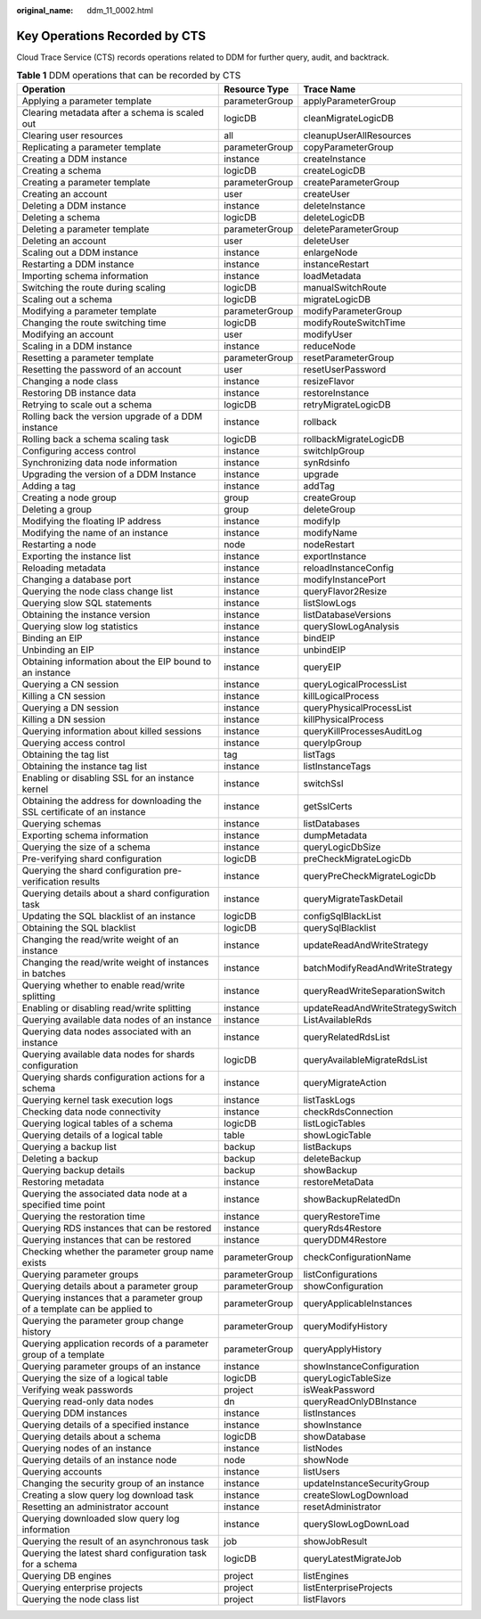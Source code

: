 :original_name: ddm_11_0002.html

.. _ddm_11_0002:

Key Operations Recorded by CTS
==============================

Cloud Trace Service (CTS) records operations related to DDM for further query, audit, and backtrack.

.. table:: **Table 1** DDM operations that can be recorded by CTS

   +---------------------------------------------------------------------------+----------------+----------------------------------+
   | Operation                                                                 | Resource Type  | Trace Name                       |
   +===========================================================================+================+==================================+
   | Applying a parameter template                                             | parameterGroup | applyParameterGroup              |
   +---------------------------------------------------------------------------+----------------+----------------------------------+
   | Clearing metadata after a schema is scaled out                            | logicDB        | cleanMigrateLogicDB              |
   +---------------------------------------------------------------------------+----------------+----------------------------------+
   | Clearing user resources                                                   | all            | cleanupUserAllResources          |
   +---------------------------------------------------------------------------+----------------+----------------------------------+
   | Replicating a parameter template                                          | parameterGroup | copyParameterGroup               |
   +---------------------------------------------------------------------------+----------------+----------------------------------+
   | Creating a DDM instance                                                   | instance       | createInstance                   |
   +---------------------------------------------------------------------------+----------------+----------------------------------+
   | Creating a schema                                                         | logicDB        | createLogicDB                    |
   +---------------------------------------------------------------------------+----------------+----------------------------------+
   | Creating a parameter template                                             | parameterGroup | createParameterGroup             |
   +---------------------------------------------------------------------------+----------------+----------------------------------+
   | Creating an account                                                       | user           | createUser                       |
   +---------------------------------------------------------------------------+----------------+----------------------------------+
   | Deleting a DDM instance                                                   | instance       | deleteInstance                   |
   +---------------------------------------------------------------------------+----------------+----------------------------------+
   | Deleting a schema                                                         | logicDB        | deleteLogicDB                    |
   +---------------------------------------------------------------------------+----------------+----------------------------------+
   | Deleting a parameter template                                             | parameterGroup | deleteParameterGroup             |
   +---------------------------------------------------------------------------+----------------+----------------------------------+
   | Deleting an account                                                       | user           | deleteUser                       |
   +---------------------------------------------------------------------------+----------------+----------------------------------+
   | Scaling out a DDM instance                                                | instance       | enlargeNode                      |
   +---------------------------------------------------------------------------+----------------+----------------------------------+
   | Restarting a DDM instance                                                 | instance       | instanceRestart                  |
   +---------------------------------------------------------------------------+----------------+----------------------------------+
   | Importing schema information                                              | instance       | loadMetadata                     |
   +---------------------------------------------------------------------------+----------------+----------------------------------+
   | Switching the route during scaling                                        | logicDB        | manualSwitchRoute                |
   +---------------------------------------------------------------------------+----------------+----------------------------------+
   | Scaling out a schema                                                      | logicDB        | migrateLogicDB                   |
   +---------------------------------------------------------------------------+----------------+----------------------------------+
   | Modifying a parameter template                                            | parameterGroup | modifyParameterGroup             |
   +---------------------------------------------------------------------------+----------------+----------------------------------+
   | Changing the route switching time                                         | logicDB        | modifyRouteSwitchTime            |
   +---------------------------------------------------------------------------+----------------+----------------------------------+
   | Modifying an account                                                      | user           | modifyUser                       |
   +---------------------------------------------------------------------------+----------------+----------------------------------+
   | Scaling in a DDM instance                                                 | instance       | reduceNode                       |
   +---------------------------------------------------------------------------+----------------+----------------------------------+
   | Resetting a parameter template                                            | parameterGroup | resetParameterGroup              |
   +---------------------------------------------------------------------------+----------------+----------------------------------+
   | Resetting the password of an account                                      | user           | resetUserPassword                |
   +---------------------------------------------------------------------------+----------------+----------------------------------+
   | Changing a node class                                                     | instance       | resizeFlavor                     |
   +---------------------------------------------------------------------------+----------------+----------------------------------+
   | Restoring DB instance data                                                | instance       | restoreInstance                  |
   +---------------------------------------------------------------------------+----------------+----------------------------------+
   | Retrying to scale out a schema                                            | logicDB        | retryMigrateLogicDB              |
   +---------------------------------------------------------------------------+----------------+----------------------------------+
   | Rolling back the version upgrade of a DDM instance                        | instance       | rollback                         |
   +---------------------------------------------------------------------------+----------------+----------------------------------+
   | Rolling back a schema scaling task                                        | logicDB        | rollbackMigrateLogicDB           |
   +---------------------------------------------------------------------------+----------------+----------------------------------+
   | Configuring access control                                                | instance       | switchIpGroup                    |
   +---------------------------------------------------------------------------+----------------+----------------------------------+
   | Synchronizing data node information                                       | instance       | synRdsinfo                       |
   +---------------------------------------------------------------------------+----------------+----------------------------------+
   | Upgrading the version of a DDM Instance                                   | instance       | upgrade                          |
   +---------------------------------------------------------------------------+----------------+----------------------------------+
   | Adding a tag                                                              | instance       | addTag                           |
   +---------------------------------------------------------------------------+----------------+----------------------------------+
   | Creating a node group                                                     | group          | createGroup                      |
   +---------------------------------------------------------------------------+----------------+----------------------------------+
   | Deleting a group                                                          | group          | deleteGroup                      |
   +---------------------------------------------------------------------------+----------------+----------------------------------+
   | Modifying the floating IP address                                         | instance       | modifyIp                         |
   +---------------------------------------------------------------------------+----------------+----------------------------------+
   | Modifying the name of an instance                                         | instance       | modifyName                       |
   +---------------------------------------------------------------------------+----------------+----------------------------------+
   | Restarting a node                                                         | node           | nodeRestart                      |
   +---------------------------------------------------------------------------+----------------+----------------------------------+
   | Exporting the instance list                                               | instance       | exportInstance                   |
   +---------------------------------------------------------------------------+----------------+----------------------------------+
   | Reloading metadata                                                        | instance       | reloadInstanceConfig             |
   +---------------------------------------------------------------------------+----------------+----------------------------------+
   | Changing a database port                                                  | instance       | modifyInstancePort               |
   +---------------------------------------------------------------------------+----------------+----------------------------------+
   | Querying the node class change list                                       | instance       | queryFlavor2Resize               |
   +---------------------------------------------------------------------------+----------------+----------------------------------+
   | Querying slow SQL statements                                              | instance       | listSlowLogs                     |
   +---------------------------------------------------------------------------+----------------+----------------------------------+
   | Obtaining the instance version                                            | instance       | listDatabaseVersions             |
   +---------------------------------------------------------------------------+----------------+----------------------------------+
   | Querying slow log statistics                                              | instance       | querySlowLogAnalysis             |
   +---------------------------------------------------------------------------+----------------+----------------------------------+
   | Binding an EIP                                                            | instance       | bindEIP                          |
   +---------------------------------------------------------------------------+----------------+----------------------------------+
   | Unbinding an EIP                                                          | instance       | unbindEIP                        |
   +---------------------------------------------------------------------------+----------------+----------------------------------+
   | Obtaining information about the EIP bound to an instance                  | instance       | queryEIP                         |
   +---------------------------------------------------------------------------+----------------+----------------------------------+
   | Querying a CN session                                                     | instance       | queryLogicalProcessList          |
   +---------------------------------------------------------------------------+----------------+----------------------------------+
   | Killing a CN session                                                      | instance       | killLogicalProcess               |
   +---------------------------------------------------------------------------+----------------+----------------------------------+
   | Querying a DN session                                                     | instance       | queryPhysicalProcessList         |
   +---------------------------------------------------------------------------+----------------+----------------------------------+
   | Killing a DN session                                                      | instance       | killPhysicalProcess              |
   +---------------------------------------------------------------------------+----------------+----------------------------------+
   | Querying information about killed sessions                                | instance       | queryKillProcessesAuditLog       |
   +---------------------------------------------------------------------------+----------------+----------------------------------+
   | Querying access control                                                   | instance       | queryIpGroup                     |
   +---------------------------------------------------------------------------+----------------+----------------------------------+
   | Obtaining the tag list                                                    | tag            | listTags                         |
   +---------------------------------------------------------------------------+----------------+----------------------------------+
   | Obtaining the instance tag list                                           | instance       | listInstanceTags                 |
   +---------------------------------------------------------------------------+----------------+----------------------------------+
   | Enabling or disabling SSL for an instance kernel                          | instance       | switchSsl                        |
   +---------------------------------------------------------------------------+----------------+----------------------------------+
   | Obtaining the address for downloading the SSL certificate of an instance  | instance       | getSslCerts                      |
   +---------------------------------------------------------------------------+----------------+----------------------------------+
   | Querying schemas                                                          | instance       | listDatabases                    |
   +---------------------------------------------------------------------------+----------------+----------------------------------+
   | Exporting schema information                                              | instance       | dumpMetadata                     |
   +---------------------------------------------------------------------------+----------------+----------------------------------+
   | Querying the size of a schema                                             | instance       | queryLogicDbSize                 |
   +---------------------------------------------------------------------------+----------------+----------------------------------+
   | Pre-verifying shard configuration                                         | logicDB        | preCheckMigrateLogicDb           |
   +---------------------------------------------------------------------------+----------------+----------------------------------+
   | Querying the shard configuration pre-verification results                 | instance       | queryPreCheckMigrateLogicDb      |
   +---------------------------------------------------------------------------+----------------+----------------------------------+
   | Querying details about a shard configuration task                         | instance       | queryMigrateTaskDetail           |
   +---------------------------------------------------------------------------+----------------+----------------------------------+
   | Updating the SQL blacklist of an instance                                 | logicDB        | configSqlBlackList               |
   +---------------------------------------------------------------------------+----------------+----------------------------------+
   | Obtaining the SQL blacklist                                               | logicDB        | querySqlBlacklist                |
   +---------------------------------------------------------------------------+----------------+----------------------------------+
   | Changing the read/write weight of an instance                             | instance       | updateReadAndWriteStrategy       |
   +---------------------------------------------------------------------------+----------------+----------------------------------+
   | Changing the read/write weight of instances in batches                    | instance       | batchModifyReadAndWriteStrategy  |
   +---------------------------------------------------------------------------+----------------+----------------------------------+
   | Querying whether to enable read/write splitting                           | instance       | queryReadWriteSeparationSwitch   |
   +---------------------------------------------------------------------------+----------------+----------------------------------+
   | Enabling or disabling read/write splitting                                | instance       | updateReadAndWriteStrategySwitch |
   +---------------------------------------------------------------------------+----------------+----------------------------------+
   | Querying available data nodes of an instance                              | instance       | ListAvailableRds                 |
   +---------------------------------------------------------------------------+----------------+----------------------------------+
   | Querying data nodes associated with an instance                           | instance       | queryRelatedRdsList              |
   +---------------------------------------------------------------------------+----------------+----------------------------------+
   | Querying available data nodes for shards configuration                    | logicDB        | queryAvailableMigrateRdsList     |
   +---------------------------------------------------------------------------+----------------+----------------------------------+
   | Querying shards configuration actions for a schema                        | instance       | queryMigrateAction               |
   +---------------------------------------------------------------------------+----------------+----------------------------------+
   | Querying kernel task execution logs                                       | instance       | listTaskLogs                     |
   +---------------------------------------------------------------------------+----------------+----------------------------------+
   | Checking data node connectivity                                           | instance       | checkRdsConnection               |
   +---------------------------------------------------------------------------+----------------+----------------------------------+
   | Querying logical tables of a schema                                       | logicDB        | listLogicTables                  |
   +---------------------------------------------------------------------------+----------------+----------------------------------+
   | Querying details of a logical table                                       | table          | showLogicTable                   |
   +---------------------------------------------------------------------------+----------------+----------------------------------+
   | Querying a backup list                                                    | backup         | listBackups                      |
   +---------------------------------------------------------------------------+----------------+----------------------------------+
   | Deleting a backup                                                         | backup         | deleteBackup                     |
   +---------------------------------------------------------------------------+----------------+----------------------------------+
   | Querying backup details                                                   | backup         | showBackup                       |
   +---------------------------------------------------------------------------+----------------+----------------------------------+
   | Restoring metadata                                                        | instance       | restoreMetaData                  |
   +---------------------------------------------------------------------------+----------------+----------------------------------+
   | Querying the associated data node at a specified time point               | instance       | showBackupRelatedDn              |
   +---------------------------------------------------------------------------+----------------+----------------------------------+
   | Querying the restoration time                                             | instance       | queryRestoreTime                 |
   +---------------------------------------------------------------------------+----------------+----------------------------------+
   | Querying RDS instances that can be restored                               | instance       | queryRds4Restore                 |
   +---------------------------------------------------------------------------+----------------+----------------------------------+
   | Querying instances that can be restored                                   | instance       | queryDDM4Restore                 |
   +---------------------------------------------------------------------------+----------------+----------------------------------+
   | Checking whether the parameter group name exists                          | parameterGroup | checkConfigurationName           |
   +---------------------------------------------------------------------------+----------------+----------------------------------+
   | Querying parameter groups                                                 | parameterGroup | listConfigurations               |
   +---------------------------------------------------------------------------+----------------+----------------------------------+
   | Querying details about a parameter group                                  | parameterGroup | showConfiguration                |
   +---------------------------------------------------------------------------+----------------+----------------------------------+
   | Querying instances that a parameter group of a template can be applied to | parameterGroup | queryApplicableInstances         |
   +---------------------------------------------------------------------------+----------------+----------------------------------+
   | Querying the parameter group change history                               | parameterGroup | queryModifyHistory               |
   +---------------------------------------------------------------------------+----------------+----------------------------------+
   | Querying application records of a parameter group of a template           | parameterGroup | queryApplyHistory                |
   +---------------------------------------------------------------------------+----------------+----------------------------------+
   | Querying parameter groups of an instance                                  | instance       | showInstanceConfiguration        |
   +---------------------------------------------------------------------------+----------------+----------------------------------+
   | Querying the size of a logical table                                      | logicDB        | queryLogicTableSize              |
   +---------------------------------------------------------------------------+----------------+----------------------------------+
   | Verifying weak passwords                                                  | project        | isWeakPassword                   |
   +---------------------------------------------------------------------------+----------------+----------------------------------+
   | Querying read-only data nodes                                             | dn             | queryReadOnlyDBInstance          |
   +---------------------------------------------------------------------------+----------------+----------------------------------+
   | Querying DDM instances                                                    | instance       | listInstances                    |
   +---------------------------------------------------------------------------+----------------+----------------------------------+
   | Querying details of a specified instance                                  | instance       | showInstance                     |
   +---------------------------------------------------------------------------+----------------+----------------------------------+
   | Querying details about a schema                                           | logicDB        | showDatabase                     |
   +---------------------------------------------------------------------------+----------------+----------------------------------+
   | Querying nodes of an instance                                             | instance       | listNodes                        |
   +---------------------------------------------------------------------------+----------------+----------------------------------+
   | Querying details of an instance node                                      | node           | showNode                         |
   +---------------------------------------------------------------------------+----------------+----------------------------------+
   | Querying accounts                                                         | instance       | listUsers                        |
   +---------------------------------------------------------------------------+----------------+----------------------------------+
   | Changing the security group of an instance                                | instance       | updateInstanceSecurityGroup      |
   +---------------------------------------------------------------------------+----------------+----------------------------------+
   | Creating a slow query log download task                                   | instance       | createSlowLogDownload            |
   +---------------------------------------------------------------------------+----------------+----------------------------------+
   | Resetting an administrator account                                        | instance       | resetAdministrator               |
   +---------------------------------------------------------------------------+----------------+----------------------------------+
   | Querying downloaded slow query log information                            | instance       | querySlowLogDownLoad             |
   +---------------------------------------------------------------------------+----------------+----------------------------------+
   | Querying the result of an asynchronous task                               | job            | showJobResult                    |
   +---------------------------------------------------------------------------+----------------+----------------------------------+
   | Querying the latest shard configuration task for a schema                 | logicDB        | queryLatestMigrateJob            |
   +---------------------------------------------------------------------------+----------------+----------------------------------+
   | Querying DB engines                                                       | project        | listEngines                      |
   +---------------------------------------------------------------------------+----------------+----------------------------------+
   | Querying enterprise projects                                              | project        | listEnterpriseProjects           |
   +---------------------------------------------------------------------------+----------------+----------------------------------+
   | Querying the node class list                                              | project        | listFlavors                      |
   +---------------------------------------------------------------------------+----------------+----------------------------------+
